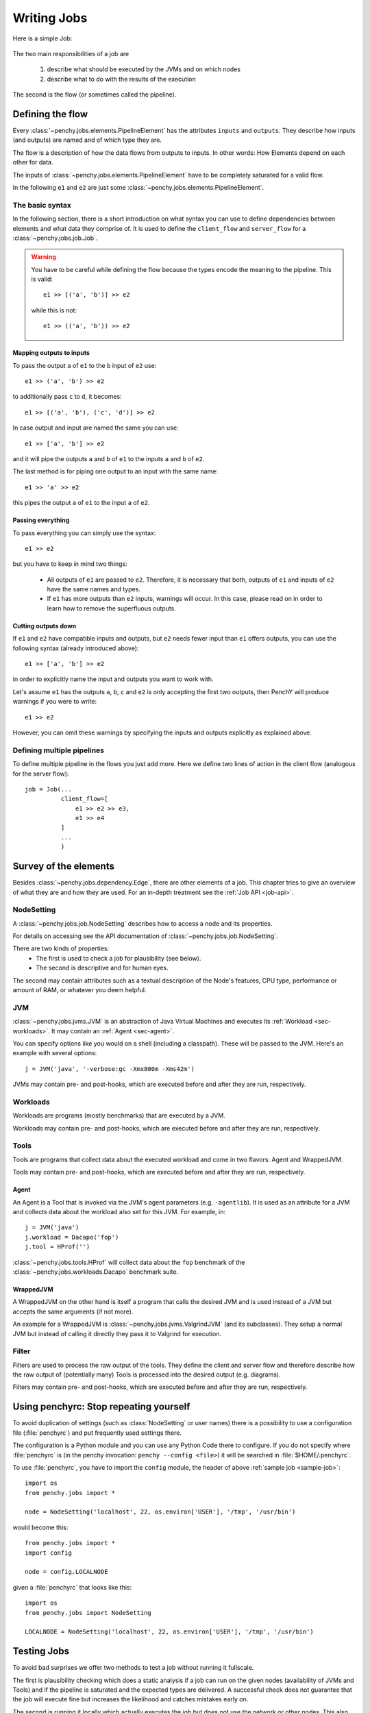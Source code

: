 ============
Writing Jobs
============

Here is a simple Job:

.. _sample-job:

  .. literalinclude:: commented_sample_job.py
        :language: python
        :linenos:
        :encoding: utf8


The two main responsibilities of a job are

    1. describe what should be executed by the JVMs and on which nodes
    2. describe what to do with the results of the execution

The second is the flow (or sometimes called the pipeline).

Defining the flow
=================

Every :class:`~penchy.jobs.elements.PipelineElement` has the attributes ``inputs``
and ``outputs``.
They describe how inputs (and outputs) are named and of which type they are.

The flow is a description of how the data flows from outputs to inputs. In other
words: How Elements depend on each other for data.

The inputs of :class:`~penchy.jobs.elements.PipelineElement` have to be
completely saturated for a valid flow.

In the following ``e1`` and ``e2`` are just some
:class:`~penchy.jobs.elements.PipelineElement`.

The basic syntax
----------------

In the following section, there is a short introduction on what syntax you
can use to define dependencies between elements and what data they comprise of.
It is used to define the ``client_flow`` and ``server_flow`` for a
:class:`~penchy.jobs.job.Job`.

.. warning::

   You have to be careful while defining the flow because the types encode the
   meaning to the pipeline. This is valid::

     e1 >> [('a', 'b')] >> e2

   while this is not::

     e1 >> (('a', 'b')) >> e2

Mapping outputs to inputs
~~~~~~~~~~~~~~~~~~~~~~~~~

To pass the output ``a`` of ``e1`` to the ``b`` input of ``e2`` use::

  e1 >> ('a', 'b') >> e2

to additionally pass ``c`` to ``d``, it becomes::

  e1 >> [('a', 'b'), ('c', 'd')] >> e2

In case output and input are named the same you can use::

  e1 >> ['a', 'b'] >> e2

and it will pipe the outputs ``a`` and ``b`` of ``e1`` to the inputs ``a`` and
``b`` of ``e2``.

The last method is for piping one output to an input with the same name::

  e1 >> 'a' >> e2

this pipes the output ``a`` of ``e1`` to the input ``a`` of ``e2``.

Passing everything
~~~~~~~~~~~~~~~~~~

To pass everything you can simply use the syntax::

  e1 >> e2

but you have to keep in mind two things:

 * All outputs of ``e1`` are passed to ``e2``. Therefore, it is necessary that
   both, outputs of ``e1`` and inputs of ``e2`` have the same names and types.
 * If ``e1`` has more outputs than ``e2`` inputs, warnings will occur. In this
   case, please read on in order to learn how to remove the superfluous
   outputs.

Cutting outputs down
~~~~~~~~~~~~~~~~~~~~

If ``e1`` and ``e2`` have compatible inputs and outputs, but ``e2`` needs fewer
input than ``e1`` offers outputs, you can use the following syntax (already introduced
above)::

  e1 >> ['a', 'b'] >> e2

in order to explicitly name the input and outputs you want to work with.

Let's assume ``e1`` has the outputs ``a``, ``b``, ``c`` and ``e2`` is only
accepting the first two outputs, then PenchY will produce warnings if you were
to write::

  e1 >> e2

However, you can omit these warnings by specifying the inputs and outputs
explicitly as explained above.

Defining multiple pipelines
---------------------------

To define multiple pipeline in the flows you just add more.
Here we define two lines of action in the client flow (analogous for the server
flow)::

  job = Job(...
            client_flow=[
                e1 >> e2 >> e3,
                e1 >> e4
            ]
            ...
            )

Survey of the elements
======================

Besides :class:`~penchy.jobs.dependency.Edge`, there are other elements of a
job.
This chapter tries to give an overview of what they are and how they are used.
For an in-depth treatment see the :ref:`Job API <job-api>`.

NodeSetting
-----------
A :class:`~penchy.jobs.job.NodeSetting` describes how to access a node and its
properties.

For details on accessing see the API documentation of :class:`~penchy.jobs.job.NodeSetting`.

There are two kinds of properties:
 * The first is used to check a job for plausibility (see below).
 * The second is descriptive and for human eyes.

The second may contain attributes such as a textual description of the Node's
features, CPU type, performance or amount of RAM, or whatever you deem helpful.

JVM
---

:class:`~penchy.jobs.jvms.JVM` is an abstraction of Java Virtual Machines and executes its :ref:`Workload <sec-workloads>`.
It may contain an :ref:`Agent <sec-agent>`.

You can specify options like you would on a shell (including a classpath). These
will be passed to the JVM. Here's an example with several options::

  j = JVM('java', '-verbose:gc -Xmx800m -Xms42m')

JVMs may contain pre- and post-hooks, which are executed before
and after they are run, respectively.

.. _sec-workloads:
Workloads
---------

Workloads are programs (mostly benchmarks) that are executed by a JVM.

Workloads may contain pre- and post-hooks, which are executed before
and after they are run, respectively.

Tools
-----

Tools are programs that collect data about the executed workload and come in two
flavors: Agent and WrappedJVM.

Tools may contain pre- and post-hooks, which are executed before
and after they are run, respectively.

.. _sec-agent:
Agent
~~~~~

An Agent is a Tool that is invoked via the JVM's agent parameters (e.g.
``-agentlib``).
It is used as an attribute for a JVM and collects data about the workload also
set for this JVM. For example, in::

  j = JVM('java')
  j.workload = Dacapo('fop')
  j.tool = HProf('')

:class:`~penchy.jobs.tools.HProf` will collect data about the ``fop`` benchmark of the
:class:`~penchy.jobs.workloads.Dacapo` benchmark suite.


WrappedJVM
~~~~~~~~~~

A WrappedJVM on the other hand is itself a program that calls the desired JVM
and is used instead of a JVM but accepts the same arguments (if not more).

An example for a WrappedJVM is :class:`~penchy.jobs.jvms.ValgrindJVM` (and its
subclasses).
They setup a normal JVM but instead of calling it directly they pass it to
Valgrind for execution.

Filter
------

Filters are used to process the raw output of the tools. They define the
client and server flow and therefore describe how the raw output of
(potentially many) Tools is processed into the desired output (e.g. diagrams).

Filters may contain pre- and post-hooks, which are executed before
and after they are run, respectively.

Using penchyrc: Stop repeating yourself
=======================================

To avoid duplication of settings (such as :class:`NodeSetting` or user names)
there is a possibility to use a configuration file (:file:`penchyrc`) and put
frequently used settings there.

The configuration is a Python module and you can use any Python Code there to
configure.
If you do not specify where :file:`penchyrc` is (in the penchy invocation:
``penchy --config <file>``) it will be searched in :file:`$HOME/.penchyrc`.

To use :file:`penchyrc`, you have to import the ``config`` module, the header of
above :ref:`sample job <sample-job>`::

  import os
  from penchy.jobs import *

  node = NodeSetting('localhost', 22, os.environ['USER'], '/tmp', '/usr/bin')

would become this::

  from penchy.jobs import *
  import config

  node = config.LOCALNODE

given a :file:`penchyrc` that looks like this::

  import os
  from penchy.jobs import NodeSetting
  
  LOCALNODE = NodeSetting('localhost', 22, os.environ['USER'], '/tmp', '/usr/bin')

Testing Jobs
============

To avoid bad surprises we offer two methods to test a job without running it
fullscale.

The first is plausibility checking which does a static analysis if a job can run
on the given nodes (availability of JVMs and Tools) and if the pipeline is
saturated and the expected types are delivered.
A successful check does not guarantee that the job will execute fine but
increases the likelihood and catches mistakes early on.

The second is running it locally which actually executes the job but does not
use the network or other nodes.
This also means that its applicability is limited to jobs that are executed on
``localhost`` but can be used as a test balloon for larger jobs.

Checking for plausibility
-------------------------

To check for plausibility you can use ``penchy --check <jobfile>``.
As outlined above it checks for each :class:`~penchy.jobs.job.SystemComposition` if

- the JVMs are present on the nodes (if configured)
- all JVMs have a workload
- components are runable on the node's OS

and for the pipeline if

- each :class:`~penchy.jobs.element.PipelineElement` receives the expected input
  (correct names and types)

Running the job locally
-----------------------

To run the job locally you can use ``penchy --run-locally <jobfile>``.
It will run all :class:`~penchy.jobs.job.SystemComposition` on the ``localhost``
node directly and not via deployment and SSH.
